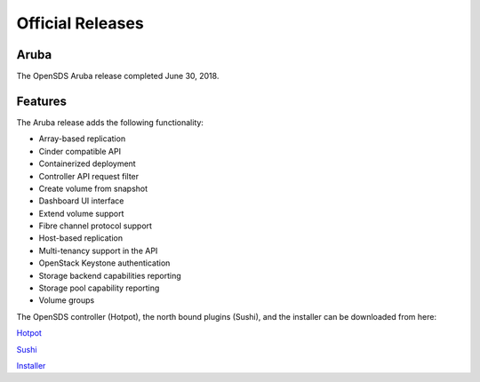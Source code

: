 Official Releases
=================

Aruba
-----

The OpenSDS Aruba release completed June 30, 2018.

Features
--------

The Aruba release adds the following functionality:

* Array-based replication
* Cinder compatible API
* Containerized deployment
* Controller API request filter
* Create volume from snapshot
* Dashboard UI interface
* Extend volume support
* Fibre channel protocol support
* Host-based replication
* Multi-tenancy support in the API
* OpenStack Keystone authentication
* Storage backend capabilities reporting
* Storage pool capability reporting
* Volume groups

The OpenSDS controller (Hotpot), the north bound plugins (Sushi), and the
installer can be downloaded from here:

`Hotpot <https://github.com/opensds/opensds/releases/tag/v0.2.0>`_

`Sushi <https://github.com/opensds/nbp/releases/tag/v0.2.0>`_

`Installer <https://github.com/opensds/opensds-installer/releases/tag/v0.2.0>`_
